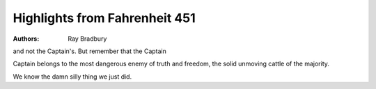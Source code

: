 Highlights from Fahrenheit 451
==============================

:authors: Ray Bradbury

.. 63d46a75 ; Your ;  ; 2020-01-27 09:23:23

and not the Captain's. But remember that the Captain

.. edd28071 ; Your ;  ; 2020-01-27 09:23:36

Captain belongs to the most dangerous enemy of truth and freedom, the solid unmoving cattle of the majority.

.. 81bd4feb ; Your ;  ; 2020-01-28 08:59:13

We know the damn silly thing we just did.

